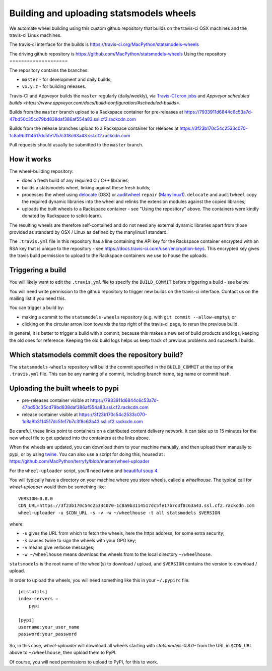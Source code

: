 #########################################
Building and uploading statsmodels wheels
#########################################

We automate wheel building using this custom github repository that builds on
the travis-ci OSX machines and the travis-ci Linux machines.

The travis-ci interface for the builds is
https://travis-ci.org/MacPython/statsmodels-wheels

The driving github repository is
https://github.com/MacPython/statsmodels-wheels
Using the repository
====================

The repository contains the branches:

* ``master`` - for development and daily builds;
* ``vx.y.z`` - for building releases.

Travis-CI and Appveyor builds the ``master`` regularly (daily/weekly),
via `Travis-CI cron jobs
<https://docs.travis-ci.com/user/cron-jobs/>`_ and `Appveyor scheduled
builds
<https://www.appveyor.com/docs/build-configuration/#scheduled-builds>`.

Builds from the ``master`` branch upload to a Rackspace container for
pre-releases at
https://7933911d6844c6c53a7d-47bd50c35cd79bd838daf386af554a83.ssl.cf2.rackcdn.com

Builds from the release branches upload to a Rackspace container for releases
at
https://3f23b170c54c2533c070-1c8a9b3114517dc5fe17b7c3f8c63a43.ssl.cf2.rackcdn.com

Pull requests should usually be submitted to the ``master`` branch.

How it works
============

The wheel-building repository:

* does a fresh build of any required C / C++ libraries;
* builds a statsmodels wheel, linking against these fresh builds;
* processes the wheel using delocate_ (OSX) or auditwheel_ ``repair``
  (Manylinux1_).  ``delocate`` and ``auditwheel`` copy the required dynamic
  libraries into the wheel and relinks the extension modules against the
  copied libraries;
* uploads the built wheels to a Rackspace container - see "Using the
  repository" above.  The containers were kindly donated by Rackspace to
  scikit-learn).

The resulting wheels are therefore self-contained and do not need any external
dynamic libraries apart from those provided as standard by OSX / Linux as
defined by the manylinux1 standard.

The ``.travis.yml`` file in this repository has a line containing the API key
for the Rackspace container encrypted with an RSA key that is unique to the
repository - see https://docs.travis-ci.com/user/encryption-keys.  This
encrypted key gives the travis build permission to upload to the Rackspace
containers we use to house the uploads.

Triggering a build
==================

You will likely want to edit the ``.travis.yml`` file to specify the
``BUILD_COMMIT`` before triggering a build - see below.

You will need write permission to the github repository to trigger new builds
on the travis-ci interface.  Contact us on the mailing list if you need this.

You can trigger a build by:

* making a commit to the ``statsmodels-wheels`` repository (e.g. with ``git commit
  --allow-empty``); or
* clicking on the circular arrow icon towards the top right of the travis-ci
  page, to rerun the previous build.

In general, it is better to trigger a build with a commit, because this makes
a new set of build products and logs, keeping the old ones for reference.
Keeping the old build logs helps us keep track of previous problems and
successful builds.

Which statsmodels commit does the repository build?
============================================

The ``statsmodels-wheels`` repository will build the commit specified in the
``BUILD_COMMIT`` at the top of the ``.travis.yml`` file.  This can be any
naming of a commit, including branch name, tag name or commit hash.

Uploading the built wheels to pypi
==================================

* pre-releases container visible at
  https://7933911d6844c6c53a7d-47bd50c35cd79bd838daf386af554a83.ssl.cf2.rackcdn.com
* release container visible at
  https://3f23b170c54c2533c070-1c8a9b3114517dc5fe17b7c3f8c63a43.ssl.cf2.rackcdn.com

Be careful, these links point to containers on a distributed content delivery
network.  It can take up to 15 minutes for the new wheel file to get updated
into the containers at the links above.

When the wheels are updated, you can download them to your machine manually,
and then upload them manually to pypi, or by using twine_.  You can also use a
script for doing this, housed at :
https://github.com/MacPython/terryfy/blob/master/wheel-uploader

For the ``wheel-uploader`` script, you'll need twine and `beautiful soup 4
<bs4>`_.

You will typically have a directory on your machine where you store wheels,
called a `wheelhouse`.   The typical call for `wheel-uploader` would then
be something like::

    VERSION=0.8.0
    CDN_URL=https://3f23b170c54c2533c070-1c8a9b3114517dc5fe17b7c3f8c63a43.ssl.cf2.rackcdn.com
    wheel-uploader -u $CDN_URL -s -v -w ~/wheelhouse -t all statsmodels $VERSION

where:

* ``-u`` gives the URL from which to fetch the wheels, here the https address,
  for some extra security;
* ``-s`` causes twine to sign the wheels with your GPG key;
* ``-v`` means give verbose messages;
* ``-w ~/wheelhouse`` means download the wheels from to the local directory
  ``~/wheelhouse``.

``statsmodels`` is the root name of the wheel(s) to download / upload, and
``$VERSION`` contains the version to download / upload.

In order to upload the wheels, you will need something like this
in your ``~/.pypirc`` file::

    [distutils]
    index-servers =
        pypi

    [pypi]
    username:your_user_name
    password:your_password

So, in this case, `wheel-uploader` will download all wheels starting with
`statsmodels-0.8.0-` from the URL in ``$CDN_URL`` above to ``~/wheelhouse``, then
upload them to PyPI.

Of course, you will need permissions to upload to PyPI, for this to work.

.. _manylinux1: https://www.python.org/dev/peps/pep-0513
.. _twine: https://pypi.python.org/pypi/twine
.. _bs4: https://pypi.python.org/pypi/beautifulsoup4
.. _delocate: https://pypi.python.org/pypi/delocate
.. _auditwheel: https://pypi.python.org/pypi/auditwheel
